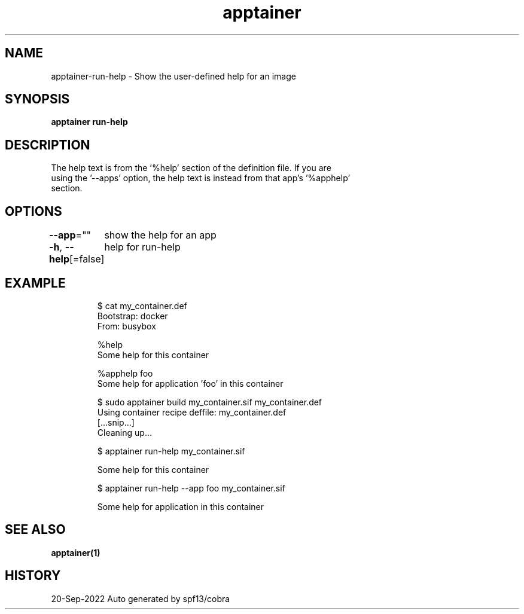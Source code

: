 .nh
.TH "apptainer" "1" "Sep 2022" "Auto generated by spf13/cobra" ""

.SH NAME
.PP
apptainer-run-help - Show the user-defined help for an image


.SH SYNOPSIS
.PP
\fBapptainer run-help \fP


.SH DESCRIPTION
.PP
The help text is from the '%help' section of the definition file. If you are
  using the '--apps' option, the help text is instead from that app's '%apphelp'
  section.


.SH OPTIONS
.PP
\fB--app\fP=""
	show the help for an app

.PP
\fB-h\fP, \fB--help\fP[=false]
	help for run-help


.SH EXAMPLE
.PP
.RS

.nf

  $ cat my_container.def
  Bootstrap: docker
  From: busybox

  %help
      Some help for this container

  %apphelp foo
      Some help for application 'foo' in this container

  $ sudo apptainer build my_container.sif my_container.def
  Using container recipe deffile: my_container.def
  [...snip...]
  Cleaning up...

  $ apptainer run-help my_container.sif

    Some help for this container

  $ apptainer run-help --app foo my_container.sif

    Some help for application in this container

.fi
.RE


.SH SEE ALSO
.PP
\fBapptainer(1)\fP


.SH HISTORY
.PP
20-Sep-2022 Auto generated by spf13/cobra
